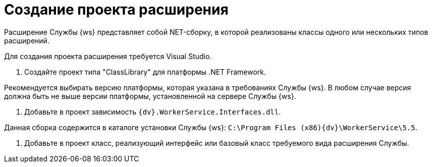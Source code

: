 = Создание проекта расширения

Расширение Службы {ws} представляет собой NET-сборку, в которой реализованы классы одного или нескольких типов расширений.

Для создания проекта расширения требуется Visual Studio.

. Создайте проект типа "ClassLibrary" для платформы .NET Framework.

Рекомендуется выбирать версию платформы, которая указана в требованиях Службы {ws}. В любом случае версия должна быть не выше версии платформы, установленной на сервере Службы {ws}.

. Добавьте в проект зависимость `{dv}.WorkerService.Interfaces.dll`.

Данная сборка содержится в каталоге установки Службы {ws}: `C:\Program Files (x86)\{dv}\WorkerService\5.5`.

. Добавьте в проект класс, реализующий интерфейс или базовый класс требуемого вида расширения Службы.